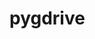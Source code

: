 # -*- mode: org; buffer-read-only: nil; truncate-lines: nil; fill-column: 84 -*-
#+STARTUP: showall
#+OPTIONS: ^:{} toc:nil num:nil date:nil author:nil
#+BIND: org-html-toplevel-hlevel 3

* pygdrive
